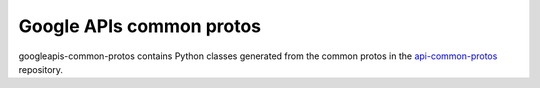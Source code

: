 =========================
Google APIs common protos
=========================

googleapis-common-protos contains Python classes generated from the common
protos in the `api-common-protos`_ repository.

.. _`api-common-protos`: https://github.com/googleapis/api-common-protos

